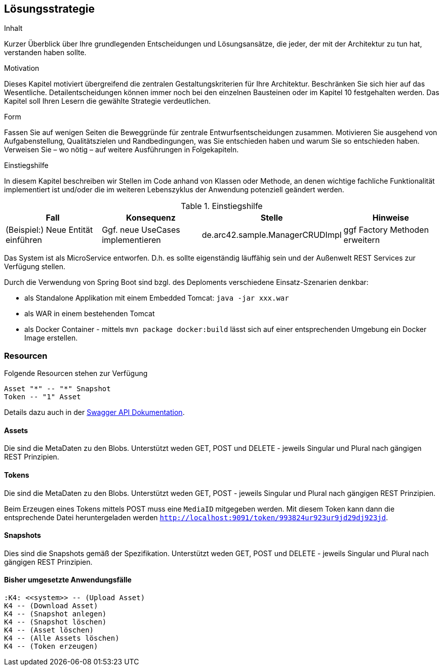 [[section-solution-strategy]]
== Lösungsstrategie


[role="arc42help"]
****
.Inhalt
Kurzer Überblick über Ihre grundlegenden Entscheidungen und Lösungsansätze, die jeder, der mit der Architektur zu tun hat, verstanden haben sollte.

.Motivation
Dieses Kapitel motiviert übergreifend die zentralen Gestaltungskriterien für Ihre Architektur. Beschränken Sie sich hier auf das Wesentliche. Detailentscheidungen können immer noch bei den einzelnen Bausteinen oder im Kapitel 10 festgehalten werden. Das Kapitel soll Ihren Lesern die gewählte Strategie verdeutlichen.

.Form
Fassen Sie auf wenigen Seiten die Beweggründe für zentrale Entwurfsentscheidungen zusammen. Motivieren Sie ausgehend von Aufgabenstellung, Qualitätszielen und Randbedingungen, was Sie entschieden haben und warum Sie so entschieden haben. Verweisen Sie – wo nötig – auf weitere Ausführungen in Folgekapiteln.

.Einstiegshilfe
In diesem Kapitel beschreiben wir Stellen im Code anhand von Klassen oder Methode, an
denen wichtige fachliche Funktionalität implementiert ist und/oder die im weiteren
Lebenszyklus der Anwendung potenziell geändert werden.


[cols="1,1,1,1" options="header"]
.Einstiegshilfe
|===
|Fall
|Konsequenz
|Stelle
|Hinweise

|(Beispiel:) Neue Entität einführen
|Ggf. neue UseCases implementieren
|de.arc42.sample.ManagerCRUDImpl
|ggf Factory Methoden erweitern
|===

****

Das System ist als MicroService entworfen. D.h. es sollte eigenständig läuffähig sein und der Außenwelt REST Services
zur Verfügung stellen.

Durch die Verwendung von Spring Boot sind bzgl. des Deploments verschiedene Einsatz-Szenarien denkbar:

* als Standalone Applikation mit einem Embedded Tomcat: `java -jar xxx.war`
* als WAR in einem bestehenden Tomcat
* als Docker Container - mittels `mvn package docker:build` lässt sich auf einer entsprechenden Umgebung ein Docker Image
erstellen.

=== Resourcen

Folgende Resourcen stehen zur Verfügung

[plantuml,Domain Classes]
....
Asset "*" -- "*" Snapshot
Token -- "1" Asset
....

Details dazu auch in der http://localhost:9091/swagger-ui.html[Swagger API Dokumentation].

==== Assets

Die sind die MetaDaten zu den Blobs. Unterstützt weden GET, POST und DELETE - jeweils Singular und Plural nach gängigen
REST Prinzipien.

==== Tokens

Die sind die MetaDaten zu den Blobs. Unterstützt weden GET, POST - jeweils Singular und Plural nach gängigen
REST Prinzipien.

Beim Erzeugen eines Tokens mittels POST muss eine `MediaID` mitgegeben werden. Mit diesem Token kann dann die entsprechende
Datei heruntergeladen werden `http://localhost:9091/token/993824ur923ur9jd29dj923jd`.

==== Snapshots

Dies sind die Snapshots gemäß der Spezifikation.  Unterstützt weden GET, POST und DELETE - jeweils Singular und Plural
nach gängigen REST Prinzipien.

==== Bisher umgesetzte Anwendungsfälle

[plantuml,Domain Classes]
....
:K4: <<system>> -- (Upload Asset)
K4 -- (Download Asset)
K4 -- (Snapshot anlegen)
K4 -- (Snapshot löschen)
K4 -- (Asset löschen)
K4 -- (Alle Assets löschen)
K4 -- (Token erzeugen)
....
